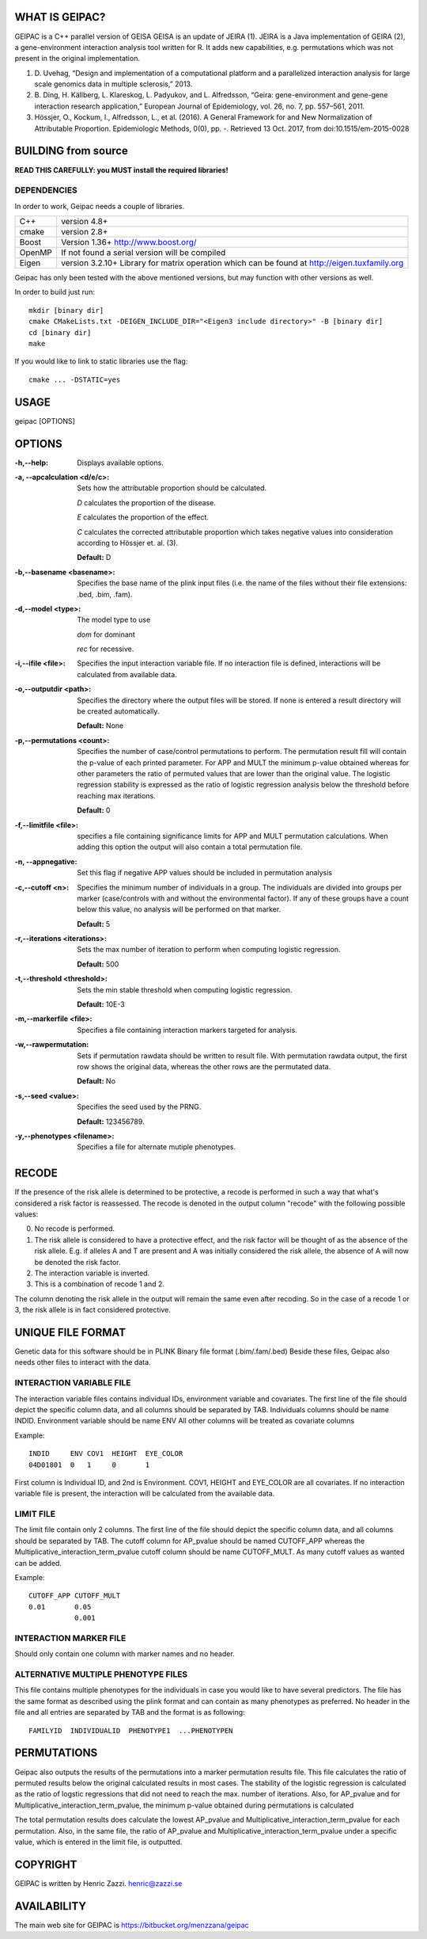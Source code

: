 WHAT IS GEIPAC?
===============

GEIPAC is a C++ parallel version of GEISA
GEISA is an update of JEIRA (1).
JEIRA is a Java implementation of GEIRA (2), a gene-environment interaction 
analysis tool written for R. It adds new capabilities, e.g. permutations
which was not present in the original implementation.

#. D. Uvehag, “Design and implementation of a computational platform and
   a parallelized interaction analysis for large scale genomics data in multiple
   sclerosis,” 2013.

#. B. Ding, H. Källberg, L. Klareskog, L. Padyukov, and L. Alfredsson, “Geira:
   gene-environment and gene-gene interaction research application,” European
   Journal of Epidemiology, vol. 26, no. 7, pp. 557–561, 2011.
   
#. Hössjer, O., Kockum, I., Alfredsson, L., et al. (2016). A General Framework
   for and New Normalization of Attributable Proportion.
   Epidemiologic Methods, 0(0), pp. -. Retrieved 13 Oct. 2017,
   from doi:10.1515/em-2015-0028

BUILDING from source
====================

**READ THIS CAREFULLY: you MUST install the required libraries!**

DEPENDENCIES
^^^^^^^^^^^^

In order to work, Geipac needs a couple of libraries.

==================== ===============================================================
C++                  version 4.8+
cmake                version 2.8+
Boost                Version 1.36+ http://www.boost.org/
OpenMP               If not found a serial version will be compiled
Eigen                version 3.2.10+ Library for matrix operation which
                     can be found at http://eigen.tuxfamily.org
==================== ===============================================================

Geipac has only been tested with the above mentioned versions, but may function with other versions as well.

In order to build just run::

  mkdir [binary dir]
  cmake CMakeLists.txt -DEIGEN_INCLUDE_DIR="<Eigen3 include directory>" -B [binary dir]
  cd [binary dir]
  make

If you would like to link to static libraries use the flag::

  cmake ... -DSTATIC=yes

USAGE
=====

geipac [OPTIONS]

OPTIONS
=======

:-h,--help: Displays available options.
:-a, --apcalculation <d/e/c>: Sets how the attributable proportion should be calculated.

  *D* calculates the proportion of the disease.
  
  *E* calculates the proportion of the effect.
  
  *C* calculates the corrected attributable proportion
  which takes negative values into consideration
  according to Hössjer et. al. (3).
  
  **Default:** D
:-b,--basename <basename>: Specifies the base name of the plink
  input files (i.e. the name of the
  files without their file extensions:
  .bed, .bim, .fam).
:-d,--model <type>: The model type to use

  *dom* for dominant
  
  *rec* for recessive.
:-i,--ifile <file>: Specifies the input interaction
  variable file. If no interaction file is defined, interactions
  will be calculated from available data.
:-o,--outputdir <path>: Specifies the directory where the
  output files will be stored. If none is entered a
  result directory will be created automatically.
  
  **Default:** None
:-p,--permutations <count>: Specifies the number of case/control
  permutations to perform.
  The permutation result fill will contain the p-value of each printed parameter.
  For APP and MULT the minimum p-value obtained whereas for other parameters
  the ratio of permuted values that are lower than the original value.
  The logistic regression stability is expressed as the ratio of logistic regression
  analysis below the threshold before reaching max iterations.
  
  **Default:** 0
:-f,--limitfile <file>: specifies a file containing
  significance limits for APP and MULT
  permutation calculations. When adding this
  option the output will also contain a total permutation file.
:-n, --appnegative: Set this flag if negative APP values should
  be included in permutation analysis
:-c,--cutoff <n>: Specifies the minimum number of
  individuals in a group. The
  individuals are divided into groups per marker
  (case/controls with and without the
  environmental factor). If any of these
  groups have a count below this value,
  no analysis will be performed on that
  marker.
  
  **Default:** 5
:-r,--iterations <iterations>: Sets the max number of iteration to
  perform when computing logistic
  regression.
  
  **Default:** 500
:-t,--threshold <threshold>: Sets the min stable threshold when
  computing logistic regression.
  
  
  **Default:** 10E-3
:-m,--markerfile <file>: Specifies a file containing
  interaction markers targeted for
  analysis.
:-w,--rawpermutation:
  Sets if permutation rawdata should be
  written to result file.
  With permutation rawdata output, the first
  row shows the original data, whereas
  the other rows are the permutated data.
  
  **Default:** No
:-s,--seed <value>: Specifies the seed used by the PRNG.
  
  **Default:** 123456789.
:-y,--phenotypes <filename>: Specifies a file for alternate mutiple phenotypes.

RECODE
======

If the presence of the risk allele is determined to be protective, a recode
is performed in such a way that what's considered a risk factor is reassessed. 
The recode is denoted in the output column "recode" with the following 
possible values:

0. No recode is performed.
1. The risk allele is considered to have a protective effect, and the risk 
   factor will be thought of as the absence of the risk allele. E.g. if 
   alleles A and T are present and A was initially considered the risk 
   allele, the absence of A will now be denoted the risk factor.
2. The interaction variable is inverted.
3. This is a combination of recode 1 and 2.

The column denoting the risk allele in the output will remain the same even 
after recoding. So in the case of a recode 1 or 3, the risk allele is in fact
considered protective.

UNIQUE FILE FORMAT
==================

Genetic data for this software should be in PLINK Binary file format (.bim/.fam/.bed)
Beside these files, Geipac also needs other files
to interact with the data.

INTERACTION VARIABLE FILE
^^^^^^^^^^^^^^^^^^^^^^^^^

The interaction variable files contains individual IDs, environment variable and
covariates.
The first line of the file should depict the specific column data, and all
columns should be separated by TAB.
Individuals columns should be name INDID.
Environment variable should be name ENV
All other columns will be treated as covariate columns

Example::

  INDID     ENV COV1  HEIGHT  EYE_COLOR
  04D01801  0   1     0       1
 
First column is Individual ID, and 2nd is Environment.
COV1, HEIGHT and EYE_COLOR are all covariates.
If no interaction variable file is present, the interaction will be calculated
from the available data.

LIMIT FILE
^^^^^^^^^^

The limit file contain only 2 columns.
The first line of the file should depict the specific column data, and all
columns should be separated by TAB.
The cutoff column for AP_pvalue should be named CUTOFF_APP
whereas the Multiplicative_interaction_term_pvalue cutoff column should
be name CUTOFF_MULT.
As many cutoff values as wanted can be added.

Example::

  CUTOFF_APP CUTOFF_MULT
  0.01       0.05
             0.001

INTERACTION MARKER FILE
^^^^^^^^^^^^^^^^^^^^^^^

Should only contain one column with marker names and no header.

ALTERNATIVE MULTIPLE PHENOTYPE FILES
^^^^^^^^^^^^^^^^^^^^^^^^^^^^^^^^^^^^
This file contains multiple phenotypes for the individuals
in case you would like to have several predictors.
The file has the same format as described using the plink format and
can contain as many phenotypes as preferred.
No header in the file and all entries are separated by TAB
and the format is as following::

  FAMILYID  INDIVIDUALID  PHENOTYPE1  ...PHENOTYPEN

PERMUTATIONS
============

Geipac also outputs the results of the permutations into a marker
permutation results file.
This file calculates the ratio of permuted results below the 
original calculated results in most cases.
The stability of the logistic regression is calculated as the ratio of
logstic regressions that did not need to reach the max. number of
iterations.
Also, for AP_pvalue and for Multiplicative_interaction_term_pvalue, 
the minimum p-value obtained during permutations is calculated

The total permutation results does calculate the
lowest AP_pvalue and Multiplicative_interaction_term_pvalue for each permutation.
Also, in the same file, the ratio of AP_pvalue and Multiplicative_interaction_term_pvalue
under a specific value, which is entered in the limit file, is outputted.

COPYRIGHT
=========

GEIPAC is written by Henric Zazzi.
henric@zazzi.se

AVAILABILITY
============

The main web site for GEIPAC is https://bitbucket.org/menzzana/geipac
